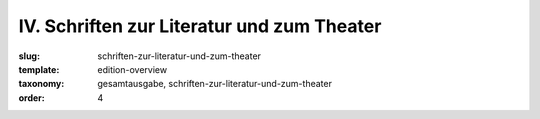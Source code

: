 IV. Schriften zur Literatur und zum Theater
===========================================

:slug: schriften-zur-literatur-und-zum-theater
:template: edition-overview
:taxonomy: gesamtausgabe, schriften-zur-literatur-und-zum-theater
:order: 4
